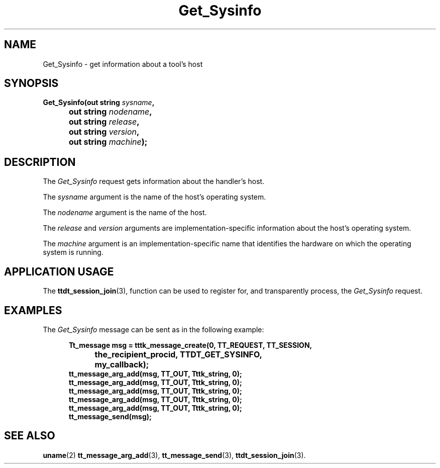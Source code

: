 .TH Get_Sysinfo 4 "1 March 1996" "ToolTalk 1.3" "Desktop Services Message Sets"
.\" CDE Common Source Format, Version 1.0.0
.\" (c) Copyright 1993, 1994 Hewlett-Packard Company
.\" (c) Copyright 1993, 1994 International Business Machines Corp.
.\" (c) Copyright 1993, 1994 Sun Microsystems, Inc.
.\" (c) Copyright 1993, 1994 Novell, Inc.
.BH "1 March 1996" 
.IX "Get_Sysinfo.4" "" "Get_Sysinfo.4" "" 
.SH NAME
Get_Sysinfo \- get information about a tool's host
.SH SYNOPSIS
.ft 3
.nf
.ta \w@Get_Sysinfo(@u
Get_Sysinfo(out string \f2sysname\fP,
	out string \f2nodename\fP,
	out string \f2release\fP,
	out string \f2version\fP,
	out string \f2machine\fP);
.PP
.fi
.SH DESCRIPTION
The
.I Get_Sysinfo
request gets information about the handler's host.
.PP
The
.I sysname
argument
is the name of the host's operating system.
.PP
The
.I nodename
argument
is the name of the host.
.PP
The
.I release
and
.I version
arguments are
implementation-specific information about the host's operating system.
.PP
The
.I machine
argument
is an implementation-specific name that identifies the hardware
on which the operating system is running.
.SH "APPLICATION USAGE"
The
.BR ttdt_session_join (3),
function
can be used to register for,
and transparently process, the
.I Get_Sysinfo
request.
.SH EXAMPLES
The
.I Get_Sysinfo
message can be sent as in the following example:
.PP
.sp -1
.RS 5
.ta 4m +4m +4m +4m +4m +4m +4m
.nf
.ft 3
Tt_message msg = tttk_message_create(0, TT_REQUEST, TT_SESSION,
			the_recipient_procid, TTDT_GET_SYSINFO,
			my_callback);
tt_message_arg_add(msg, TT_OUT, Tttk_string, 0);
tt_message_arg_add(msg, TT_OUT, Tttk_string, 0);
tt_message_arg_add(msg, TT_OUT, Tttk_string, 0);
tt_message_arg_add(msg, TT_OUT, Tttk_string, 0);
tt_message_arg_add(msg, TT_OUT, Tttk_string, 0);
tt_message_send(msg);
.PP
.ft 1
.fi
.RE
.SH "SEE ALSO"
.na
.BR uname (2)
.BR tt_message_arg_add (3),
.BR tt_message_send (3),
.BR ttdt_session_join (3).

